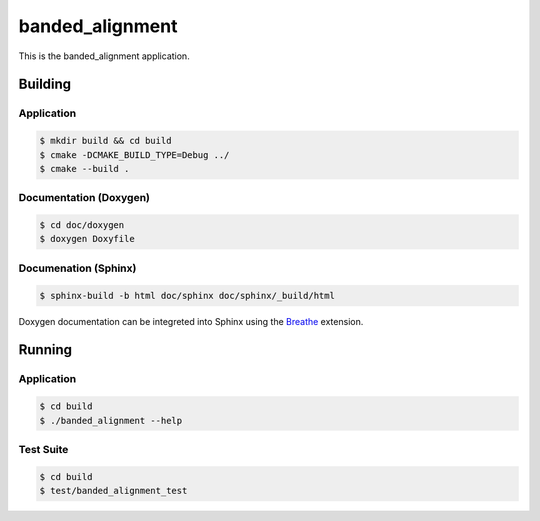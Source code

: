 
================
banded_alignment
================

This is the banded_alignment application.


Building
========

Application
-----------
.. code-block:: console

    $ mkdir build && cd build
    $ cmake -DCMAKE_BUILD_TYPE=Debug ../
    $ cmake --build .
    

Documentation (Doxygen)
-----------------------
.. code-block:: console

    $ cd doc/doxygen
    $ doxygen Doxyfile
 
    
Documenation (Sphinx)
---------------------
.. _Breathe: https://breathe.readthedocs.io/en/latest/

.. code-block:: console

    $ sphinx-build -b html doc/sphinx doc/sphinx/_build/html
    
Doxygen documentation can be integreted into Sphinx using the `Breathe`_
extension.


Running
=======

Application
-----------
.. code-block:: console

    $ cd build
    $ ./banded_alignment --help


Test Suite
----------
.. code-block:: console

    $ cd build
    $ test/banded_alignment_test
